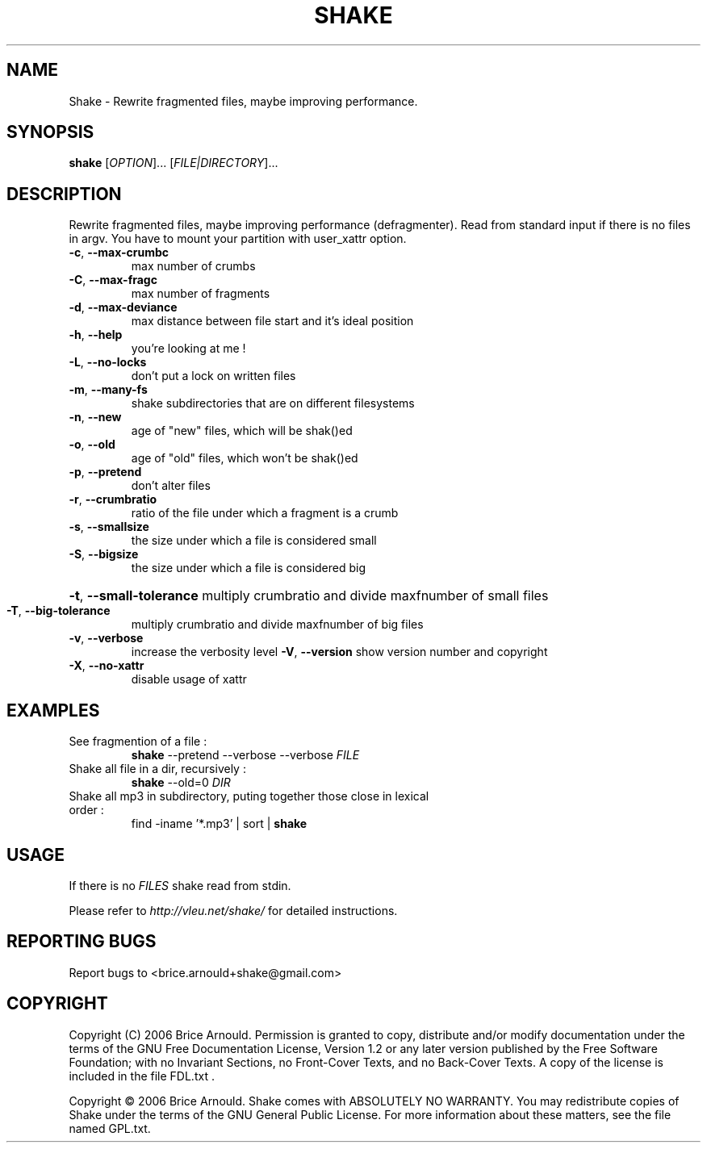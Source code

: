 .\" DO NOT MODIFY THIS FILE!  It was generated by help2man 1.33.
.TH SHAKE "8" "August 2006" "Shake 0.25" "System Administration Utilities"
.SH NAME
Shake - Rewrite fragmented files, maybe improving performance.
.SH SYNOPSIS
.B shake
[\fIOPTION\fR]... [\fIFILE|DIRECTORY\fR]...
.SH DESCRIPTION
Rewrite fragmented files, maybe improving performance (defragmenter).
Read from standard input if there is no files in argv.
You have to mount your partition with user_xattr option.
.TP
\fB\-c\fR, \fB\-\-max\-crumbc\fR
max number of crumbs
.TP
\fB\-C\fR, \fB\-\-max\-fragc\fR
max number of fragments
.TP
\fB\-d\fR, \fB\-\-max\-deviance\fR
max distance between file start and it's ideal position
.TP
\fB\-h\fR, \fB\-\-help\fR
you're looking at me !
.TP
\fB\-L\fR, \fB\-\-no\-locks\fR
don't put a lock on written files
.TP
\fB\-m\fR, \fB\-\-many\-fs\fR
shake subdirectories that are on different filesystems
.TP
\fB\-n\fR, \fB\-\-new\fR
age of "new" files, which will be shak()ed
.TP
\fB\-o\fR, \fB\-\-old\fR
age of "old" files, which won't be shak()ed
.TP
\fB\-p\fR, \fB\-\-pretend\fR
don't alter files
.TP
\fB\-r\fR, \fB\-\-crumbratio\fR
ratio of the file under which a fragment is a crumb
.TP
\fB\-s\fR, \fB\-\-smallsize\fR
the size under which a file is considered small
.TP
\fB\-S\fR, \fB\-\-bigsize\fR
the size under which a file is considered big
.HP
\fB\-t\fR, \fB\-\-small\-tolerance\fR multiply crumbratio and divide maxfnumber of small files
.TP
\fB\-T\fR, \fB\-\-big\-tolerance\fR
multiply crumbratio and divide maxfnumber of big files
.TP
\fB\-v\fR, \fB\-\-verbose\fR
increase the verbosity level
\fB\-V\fR, \fB\-\-version\fR         show version number and copyright
.TP
\fB\-X\fR, \fB\-\-no\-xattr\fR
disable usage of xattr
.SH EXAMPLES
.TP
See fragmention of a file :
.B shake
\--pretend \--verbose \--verbose
.I FILE
.TP
Shake all file in a dir, recursively :
.B shake
\--old=0
.I DIR
.TP
Shake all mp3 in subdirectory, puting together those close in lexical order :
find -iname '*.mp3' | sort |
.B shake
.SH USAGE
If there is no
.I FILES
shake read from stdin.

Please refer to
.I http://vleu.net/shake/
for detailed instructions.
.SH "REPORTING BUGS"
Report bugs to <brice.arnould+shake@gmail.com>
.SH COPYRIGHT
Copyright (C) 2006 Brice Arnould.
Permission is granted to copy, distribute and/or modify documentation
under the terms of the GNU Free Documentation License, Version 1.2
or any later version published by the Free Software Foundation;
with no Invariant Sections, no Front-Cover Texts, and no Back-Cover Texts.
A copy of the license is included in the file FDL.txt .
.PP
Copyright \(co 2006 Brice Arnould.
Shake comes with ABSOLUTELY NO WARRANTY. You may redistribute copies of Shake
under the terms of the GNU General Public License. For more information about
these matters, see the file named GPL.txt.
